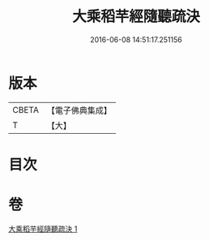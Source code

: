 #+TITLE: 大乘稻芉經隨聽疏決 
#+DATE: 2016-06-08 14:51:17.251156

* 版本
 |     CBETA|【電子佛典集成】|
 |         T|【大】     |

* 目次

* 卷
[[file:KR6i0406_001.txt][大乘稻芉經隨聽疏決 1]]

